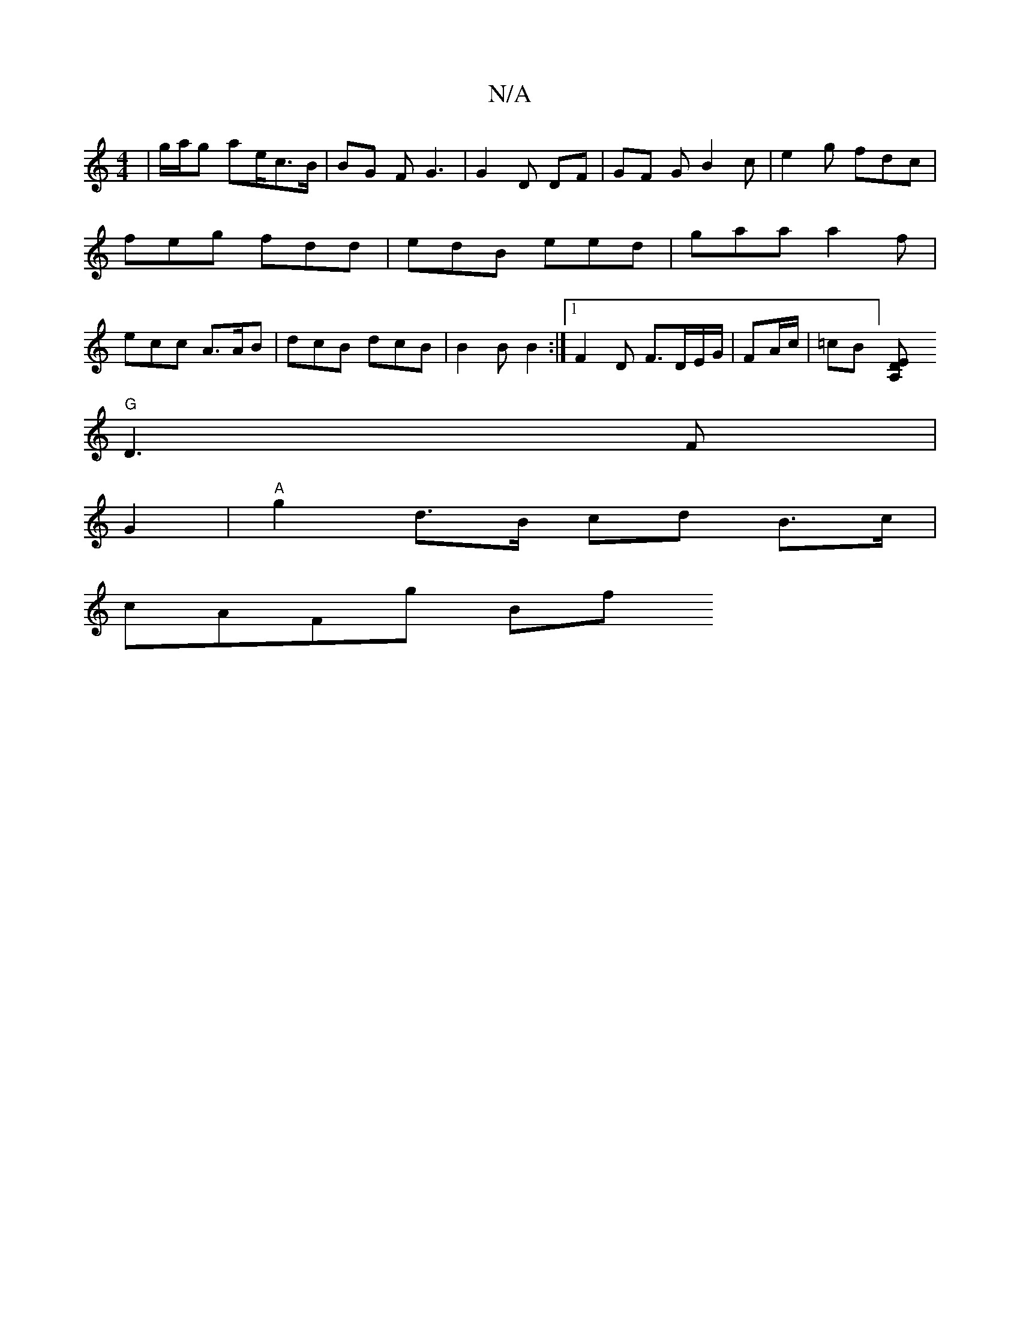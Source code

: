 X:1
T:N/A
M:4/4
R:N/A
K:Cmajor
3 | g/a/g ae/c>B | BG- F G3 | G2 D DF | GF G B2c | e2 g fdc | feg fdd | edB eed | gaa a2 f | ecc A>AB | dcB dcB | B2B B2 :|[1 F2D F>DE/G/|FA/c/ | =cB][A,2ED|
"G" D3 F |
G2 | "A"g2 d>B cd B>c |
cAFg Bf
